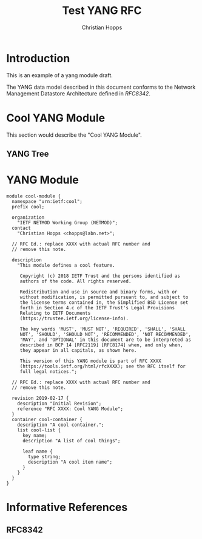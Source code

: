 #+TITLE: Test YANG RFC
#+AUTHOR: Christian Hopps
#+EMAIL: chopps@labn.net
#+AFFILIATION: LabN Consulting, L.L.C.
#+RFC_VERSION: 00
#+RFC_NAME: draft-test-yang
#
# Do: title, table-of-contents ::fixed-width-sections |tables
# Do: ^:sup/sub with curly -:special-strings *:emphasis
# Don't: prop:no-prop-drawers \n:preserve-linebreaks ':use-smart-quotes
#+OPTIONS: prop:nil title:t toc:t \n:nil ::t |:t ^:{} -:t *:t ':nil
#+STARTUP: noalign entitiespretty hidestars noindent showall

* Introduction

This is an example of a yang module draft.

The YANG data model described in this document conforms to the
Network Management Datastore Architecture defined in [[RFC8342]].

* Cool YANG Module

This section would describe the "Cool YANG Module".

** YANG Tree

#+CAPTION: Cool Module YANG tree diagram.
#+begin_src shell  :var file=cool-module :results output verbatim replace :wrap example :exports results
pyang -f tree $file
#+end_src

* YANG Module

#+CAPTION: A Cool Module
#+name: cool-module
#+header: :file cool-module.yang :results output code silent
#+begin_src yang :exports code
  module cool-module {
    namespace "urn:ietf:cool";
    prefix cool;

    organization
      "IETF NETMOD Working Group (NETMOD)";
    contact
      "Christian Hopps <chopps@labn.net>";

    // RFC Ed.: replace XXXX with actual RFC number and
    // remove this note.

    description
      "This module defines a cool feature.

       Copyright (c) 2018 IETF Trust and the persons identified as
       authors of the code. All rights reserved.

       Redistribution and use in source and binary forms, with or
       without modification, is permitted pursuant to, and subject to
       the license terms contained in, the Simplified BSD License set
       forth in Section 4.c of the IETF Trust's Legal Provisions
       Relating to IETF Documents
       (https://trustee.ietf.org/license-info).

       The key words 'MUST', 'MUST NOT', 'REQUIRED', 'SHALL', 'SHALL
       NOT', 'SHOULD', 'SHOULD NOT', 'RECOMMENDED', 'NOT RECOMMENDED',
       'MAY', and 'OPTIONAL' in this document are to be interpreted as
       described in BCP 14 [RFC2119] [RFC8174] when, and only when,
       they appear in all capitals, as shown here.

       This version of this YANG module is part of RFC XXXX
       (https://tools.ietf.org/html/rfcXXXX); see the RFC itself for
       full legal notices.";

    // RFC Ed.: replace XXXX with actual RFC number and
    // remove this note.

    revision 2019-02-17 {
      description "Initial Revision";
      reference "RFC XXXX: Cool YANG Module";
    }
    container cool-container {
      description "A cool container.";
      list cool-list {
        key name;
        description "A list of cool things";

        leaf name {
          type string;
          description "A cool item name";
        }
      }
    }
  }
#+end_src

* Informative References
** RFC8342

# Local Variables:
# fill-column: 69
# org-confirm-babel-evaluate: nil
# org-babel-load-languages: ((bash . t) (shell . t) (yang . t))
# End:

